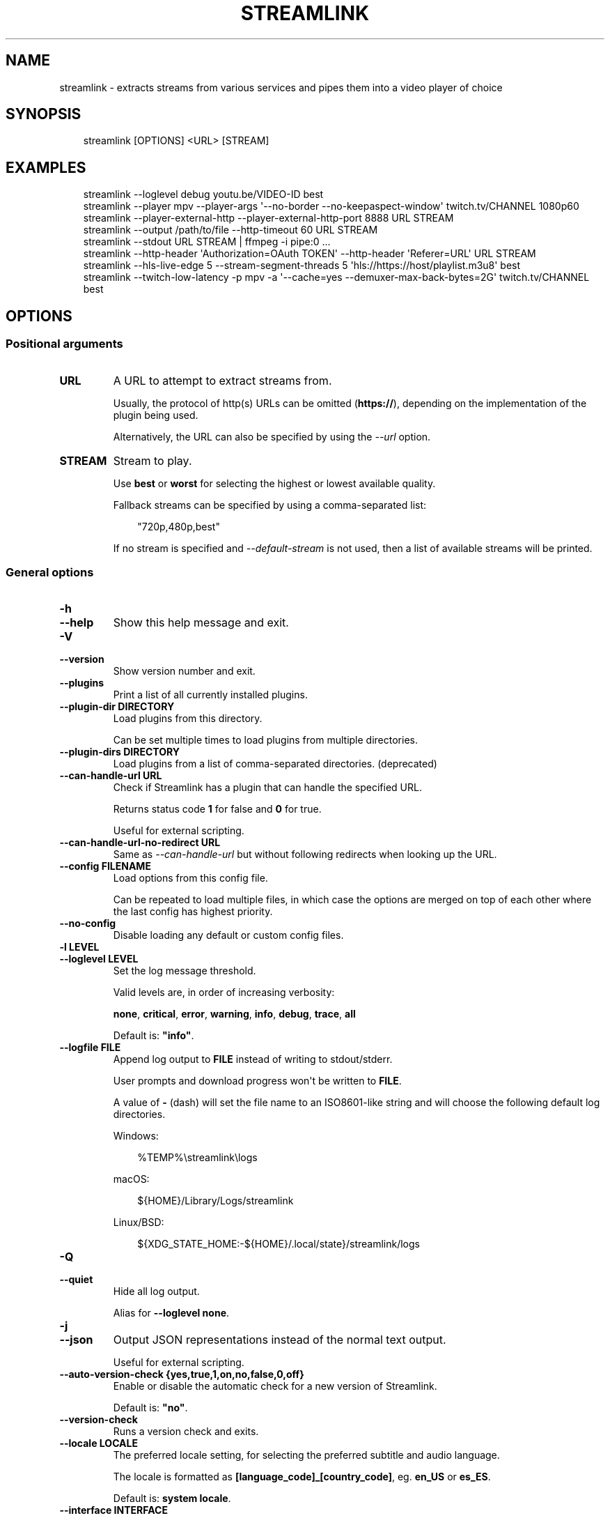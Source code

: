 .\" Man page generated from reStructuredText.
.
.
.nr rst2man-indent-level 0
.
.de1 rstReportMargin
\\$1 \\n[an-margin]
level \\n[rst2man-indent-level]
level margin: \\n[rst2man-indent\\n[rst2man-indent-level]]
-
\\n[rst2man-indent0]
\\n[rst2man-indent1]
\\n[rst2man-indent2]
..
.de1 INDENT
.\" .rstReportMargin pre:
. RS \\$1
. nr rst2man-indent\\n[rst2man-indent-level] \\n[an-margin]
. nr rst2man-indent-level +1
.\" .rstReportMargin post:
..
.de UNINDENT
. RE
.\" indent \\n[an-margin]
.\" old: \\n[rst2man-indent\\n[rst2man-indent-level]]
.nr rst2man-indent-level -1
.\" new: \\n[rst2man-indent\\n[rst2man-indent-level]]
.in \\n[rst2man-indent\\n[rst2man-indent-level]]u
..
.TH "STREAMLINK" "1" "Aug 12, 2024" "6.9.0" "Streamlink"
.SH NAME
streamlink \- extracts streams from various services and pipes them into a video player of choice
.SH SYNOPSIS
.INDENT 0.0
.INDENT 3.5
.sp
.EX
streamlink [OPTIONS] <URL> [STREAM]
.EE
.UNINDENT
.UNINDENT
.SH EXAMPLES
.INDENT 0.0
.INDENT 3.5
.sp
.EX
streamlink \-\-loglevel debug youtu.be/VIDEO\-ID best
streamlink \-\-player mpv \-\-player\-args \(aq\-\-no\-border \-\-no\-keepaspect\-window\(aq twitch.tv/CHANNEL 1080p60
streamlink \-\-player\-external\-http \-\-player\-external\-http\-port 8888 URL STREAM
streamlink \-\-output /path/to/file \-\-http\-timeout 60 URL STREAM
streamlink \-\-stdout URL STREAM | ffmpeg \-i pipe:0 ...
streamlink \-\-http\-header \(aqAuthorization=OAuth TOKEN\(aq \-\-http\-header \(aqReferer=URL\(aq URL STREAM
streamlink \-\-hls\-live\-edge 5 \-\-stream\-segment\-threads 5 \(aqhls://https://host/playlist.m3u8\(aq best
streamlink \-\-twitch\-low\-latency \-p mpv \-a \(aq\-\-cache=yes \-\-demuxer\-max\-back\-bytes=2G\(aq twitch.tv/CHANNEL best
.EE
.UNINDENT
.UNINDENT
.SH OPTIONS
.SS Positional arguments
.INDENT 0.0
.TP
.B URL
A URL to attempt to extract streams from.
.sp
Usually, the protocol of http(s) URLs can be omitted (\fBhttps://\fP),
depending on the implementation of the plugin being used.
.sp
Alternatively, the URL can also be specified by using the \fI\%\-\-url\fP option.
.UNINDENT
.INDENT 0.0
.TP
.B STREAM
Stream to play.
.sp
Use \fBbest\fP or \fBworst\fP for selecting the highest or lowest available
quality.
.sp
Fallback streams can be specified by using a comma\-separated list:
.INDENT 7.0
.INDENT 3.5
.sp
.EX
\(dq720p,480p,best\(dq
.EE
.UNINDENT
.UNINDENT
.sp
If no stream is specified and \fI\%\-\-default\-stream\fP is not used, then a list
of available streams will be printed.
.UNINDENT
.SS General options
.INDENT 0.0
.TP
.B \-h
.TP
.B \-\-help
Show this help message and exit.
.UNINDENT
.INDENT 0.0
.TP
.B \-V
.TP
.B \-\-version
Show version number and exit.
.UNINDENT
.INDENT 0.0
.TP
.B \-\-plugins
Print a list of all currently installed plugins.
.UNINDENT
.INDENT 0.0
.TP
.B \-\-plugin\-dir DIRECTORY
Load plugins from this directory.
.sp
Can be set multiple times to load plugins from multiple directories.
.UNINDENT
.INDENT 0.0
.TP
.B \-\-plugin\-dirs DIRECTORY
Load plugins from a list of comma\-separated directories. (deprecated)
.UNINDENT
.INDENT 0.0
.TP
.B \-\-can\-handle\-url URL
Check if Streamlink has a plugin that can handle the specified URL.
.sp
Returns status code \fB1\fP for false and \fB0\fP for true.
.sp
Useful for external scripting.
.UNINDENT
.INDENT 0.0
.TP
.B \-\-can\-handle\-url\-no\-redirect URL
Same as \fI\%\-\-can\-handle\-url\fP but without following redirects when looking up
the URL.
.UNINDENT
.INDENT 0.0
.TP
.B \-\-config FILENAME
Load options from this config file.
.sp
Can be repeated to load multiple files, in which case the options are
merged on top of each other where the last config has highest priority.
.UNINDENT
.INDENT 0.0
.TP
.B \-\-no\-config
Disable loading any default or custom config files.
.UNINDENT
.INDENT 0.0
.TP
.B \-l LEVEL
.TP
.B \-\-loglevel LEVEL
Set the log message threshold.
.sp
Valid levels are, in order of increasing verbosity:
.sp
\fBnone\fP, \fBcritical\fP, \fBerror\fP, \fBwarning\fP, \fBinfo\fP, \fBdebug\fP, \fBtrace\fP, \fBall\fP
.sp
Default is: \fB\(dqinfo\(dq\fP\&.
.UNINDENT
.INDENT 0.0
.TP
.B \-\-logfile FILE
Append log output to \fBFILE\fP instead of writing to stdout/stderr.
.sp
User prompts and download progress won\(aqt be written to \fBFILE\fP\&.
.sp
A value of \fB\-\fP (dash) will set the file name to an ISO8601\-like string
and will choose the following default log directories.
.sp
Windows:
.INDENT 7.0
.INDENT 3.5
.sp
.EX
%TEMP%\estreamlink\elogs
.EE
.UNINDENT
.UNINDENT
.sp
macOS:
.INDENT 7.0
.INDENT 3.5
.sp
.EX
${HOME}/Library/Logs/streamlink
.EE
.UNINDENT
.UNINDENT
.sp
Linux/BSD:
.INDENT 7.0
.INDENT 3.5
.sp
.EX
${XDG_STATE_HOME:\-${HOME}/.local/state}/streamlink/logs
.EE
.UNINDENT
.UNINDENT
.UNINDENT
.INDENT 0.0
.TP
.B \-Q
.TP
.B \-\-quiet
Hide all log output.
.sp
Alias for \fB\-\-loglevel none\fP\&.
.UNINDENT
.INDENT 0.0
.TP
.B \-j
.TP
.B \-\-json
Output JSON representations instead of the normal text output.
.sp
Useful for external scripting.
.UNINDENT
.INDENT 0.0
.TP
.B \-\-auto\-version\-check {yes,true,1,on,no,false,0,off}
Enable or disable the automatic check for a new version of Streamlink.
.sp
Default is: \fB\(dqno\(dq\fP\&.
.UNINDENT
.INDENT 0.0
.TP
.B \-\-version\-check
Runs a version check and exits.
.UNINDENT
.INDENT 0.0
.TP
.B \-\-locale LOCALE
The preferred locale setting, for selecting the preferred subtitle and
audio language.
.sp
The locale is formatted as \fB[language_code]_[country_code]\fP, eg. \fBen_US\fP or
\fBes_ES\fP\&.
.sp
Default is: \fBsystem locale\fP\&.
.UNINDENT
.INDENT 0.0
.TP
.B \-\-interface INTERFACE
Set the network interface.
.UNINDENT
.INDENT 0.0
.TP
.B \-4
.TP
.B \-\-ipv4
Resolve address names to IPv4 only. This option overrides \fI\%\-\-ipv6\fP\&.
.UNINDENT
.INDENT 0.0
.TP
.B \-6
.TP
.B \-\-ipv6
Resolve address names to IPv6 only. This option overrides \fI\%\-\-ipv4\fP\&.
.UNINDENT
.SS Player options
.INDENT 0.0
.TP
.B \-p PATH
.TP
.B \-\-player PATH
The player executable that will be launched (unless a different output method was chosen).
.sp
Either set an absolute or relative path to the player executable, or just set the executable\(aqs name
if it can be resolved from the paths of the system\(aqs \fBPATH\fP environment variable.
.sp
In addition to setting the player executable path, custom player arguments can be set via \fI\%\-\-player\-args\fP\&.
.sp
\fBNOTE:\fP
.INDENT 7.0
.INDENT 3.5
In the past, \fI\%\-\-player\fP allowed defining additional player arguments, which as a consequence required wrapping
player paths that contained spaces in quotation marks. This is unsupported since release \fB6.0.0\fP\&.
.UNINDENT
.UNINDENT
.sp
Default is: \fBVLC player, if available\fP\&.
.UNINDENT
.INDENT 0.0
.TP
.B \-a ARGUMENTS
.TP
.B \-\-player\-args ARGUMENTS
This option allows the arguments which are used to launch the player process to be customized.
.sp
The value can contain formatting variables surrounded by curly braces, \fB{\fP and \fB}\fP\&.
Curly brace characters can be escaped by doubling, e.g. \fB{{\fP and \fB}}\fP\&.
.sp
Available formatting variables:
.INDENT 7.0
.TP
.B \fB{playerinput}\fP
This is the input argument that the player will receive. For standard input (stdin),
it is \fB\-\fP (dash), but it can also be a file path or URL, depending on the options used.
If unset, then the player input argument will be appended to the parsed player arguments list.
.TP
.B \fB{playertitleargs}\fP
The automatically generated player title arguments, if a supported player was found. See \fI\%\-\-title\fP for more.
If unset, automatically generated player title arguments will be prepended to the parsed player arguments list.
.UNINDENT
.sp
Example:
.INDENT 7.0
.INDENT 3.5
.sp
.EX
streamlink \-p vlc \-a \(dq\-\-play\-and\-exit \-\-no\-one\-instance\(dq <url> [stream]
.EE
.UNINDENT
.UNINDENT
.sp
Default is: \fB\(dq\(dq\fP\&.
.UNINDENT
.INDENT 0.0
.TP
.B \-\-player\-env KEY=VALUE
Add an additional environment variable to the spawned player process, in addition to the ones inherited from
the Streamlink/Python parent process. This allows setting player environment variables in config files.
.sp
Can be repeated to add multiple environment variables.
.UNINDENT
.INDENT 0.0
.TP
.B \-v
.TP
.B \-\-verbose\-player
Allow the player to display its console output.
.UNINDENT
.INDENT 0.0
.TP
.B \-n
.TP
.B \-\-player\-fifo
.TP
.B \-\-fifo
Make the player read the stream through a named pipe instead of the
stdin pipe.
.UNINDENT
.INDENT 0.0
.TP
.B \-\-player\-http
Make the player read the stream through HTTP instead of the stdin pipe.
.UNINDENT
.INDENT 0.0
.TP
.B \-\-player\-continuous\-http
Make the player read the stream through HTTP, but unlike \fI\%\-\-player\-http\fP
it will continuously try to open the stream if the player requests it.
.sp
This makes it possible to handle stream disconnects if your player is
capable of reconnecting to a HTTP stream. This is usually done by
setting your player to a \(dqrepeat mode\(dq.
.UNINDENT
.INDENT 0.0
.TP
.B \-\-player\-external\-http
Serve stream data through HTTP without running any player. This is
useful to allow external devices like smartphones or streaming boxes to
watch streams they wouldn\(aqt be able to otherwise.
.sp
The default behavior is similar to the \fI\%\-\-player\-continuous\-http\fP option,
but no player program will be started, and the server will listen on all available
connections instead of just in the local (loopback) interface.
.sp
See \fI\%\-\-player\-external\-http\-interface\fP for choosing a specific network interface, and
see \fI\%\-\-player\-external\-http\-port\fP for choosing a non\-randomized port.
.sp
Optionally, the \fI\%\-\-player\-external\-http\-continuous\fP option allows for disabling
the continuous run\-mode, so that Streamlink will stop when the stream ends.
.sp
The URLs that can be used to access the stream will be printed to the
console, and the server can be interrupted using CTRL\-C.
.UNINDENT
.INDENT 0.0
.TP
.B \-\-player\-external\-http\-continuous {yes,true,1,on,no,false,0,off}
Set the run\-mode of \fI\%\-\-player\-external\-http\fP to continuous or non\-continuous.
.sp
In the continuous run\-mode, Streamlink will keep running after the stream has ended
and will wait for the next HTTP request being made unless it gets shut down via CTRL\-C.
.sp
If set to non\-continuous, Streamlink will stop once the stream has ended.
.sp
Default is: \fBtrue\fP\&.
.UNINDENT
.INDENT 0.0
.TP
.B \-\-player\-external\-http\-interface INTERFACE
The network interface on which the HTTP server will be listening on.
If unset or set to \fB0.0.0.0\fP, all available interfaces will be bound.
.UNINDENT
.INDENT 0.0
.TP
.B \-\-player\-external\-http\-port PORT
A fixed port to use for the external HTTP server if that mode is
enabled. Omit or set to \fB0\fP to use a random high ( >1024) port.
.UNINDENT
.INDENT 0.0
.TP
.B \-\-player\-passthrough TYPES
A comma\-delimited list of stream types to pass to the player as a URL to
let it handle the transport of the stream instead.
.sp
Stream types that can be converted into a playable URL are:
.INDENT 7.0
.IP \(bu 2
hls
.IP \(bu 2
http
.UNINDENT
.sp
Make sure your player can handle the stream type when using this.
.UNINDENT
.INDENT 0.0
.TP
.B \-\-player\-no\-close
By default Streamlink will close the player when the stream
ends. This is to avoid \(dqdead\(dq GUI players lingering after a
stream ends.
.sp
It does however have the side\-effect of sometimes closing a
player before it has played back all of its cached data.
.sp
This option will instead let the player decide when to exit.
.UNINDENT
.INDENT 0.0
.TP
.B \-t TITLE
.TP
.B \-\-title TITLE
Change the title of the video player\(aqs window.
.sp
Please see the \(dq\fI\%Metadata variables\fP\(dq section of Streamlink\(aqs CLI documentation for all available metadata variables,
as well as the \(dq\fI\%Plugins\fP\(dq section for the list of metadata variables defined in each plugin.
.sp
This option is only supported for the following players: mpv, potplayer, vlc
.INDENT 7.0
.TP
.B VLC specific information:
VLC does support special formatting variables on its own:
\X'tty: link https://wiki.videolan.org/Documentation:Format_String/'\fI\%https://wiki.videolan.org/Documentation:Format_String/\fP\X'tty: link'
.sp
These variables are accessible in the \fI\%\-\-title\fP option by adding a backslash
in front of the dollar sign which VLC uses as its formatting character.
.sp
For example, to put the current date in your VLC window title,
the string \fB\e$A\fP could be inserted inside the \fI\%\-\-title\fP string.
.UNINDENT
.sp
Example:
.INDENT 7.0
.INDENT 3.5
.sp
.EX
streamlink \-p mpv \-\-title \(dq{author} \- {category} \- {title}\(dq <URL> [STREAM]
.EE
.UNINDENT
.UNINDENT
.UNINDENT
.SS File output options
.INDENT 0.0
.TP
.B \-o FILENAME
.TP
.B \-\-output FILENAME
Write stream data to \fBFILENAME\fP instead of playing it. If \fBFILENAME\fP is set to \fB\-\fP (dash), then the stream data will be
written to stdout, similar to the \fI\%\-\-stdout\fP argument.
.sp
Non\-existent directories and subdirectories will be created if they do not exist, if filesystem permissions allow.
.sp
You will be prompted if the file already exists.
.sp
Please see the \(dq\fI\%Metadata variables\fP\(dq section of Streamlink\(aqs CLI documentation for all available metadata variables,
as well as the \(dq\fI\%Plugins\fP\(dq section for the list of metadata variables defined in each plugin.
.sp
Unsupported characters in substituted variables will be replaced with an underscore.
.sp
Example:
.INDENT 7.0
.INDENT 3.5
.sp
.EX
streamlink \-\-output \(dq~/recordings/{author}/{category}/{id}\-{time:%Y%m%d%H%M%S}.ts\(dq <URL> [STREAM]
.EE
.UNINDENT
.UNINDENT
.UNINDENT
.INDENT 0.0
.TP
.B \-O
.TP
.B \-\-stdout
Write stream data to stdout instead of playing it.
.UNINDENT
.INDENT 0.0
.TP
.B \-r FILENAME
.TP
.B \-\-record FILENAME
Open the stream in the player, while at the same time writing it to \fBFILENAME\fP\&. If \fBFILENAME\fP is set to \fB\-\fP (dash),
then the stream data will be written to stdout, similar to the \fI\%\-\-stdout\fP argument, while still opening the player.
.sp
Non\-existent directories and subdirectories will be created if they do not exist, if filesystem permissions allow.
.sp
You will be prompted if the file already exists.
.sp
Please see the \(dq\fI\%Metadata variables\fP\(dq section of Streamlink\(aqs CLI documentation for all available metadata variables,
as well as the \(dq\fI\%Plugins\fP\(dq section for the list of metadata variables defined in each plugin.
.sp
Unsupported characters in substituted variables will be replaced with an underscore.
.sp
Example:
.INDENT 7.0
.INDENT 3.5
.sp
.EX
streamlink \-\-record \(dq~/recordings/{author}/{category}/{id}\-{time:%Y%m%d%H%M%S}.ts\(dq <URL> [STREAM]
.EE
.UNINDENT
.UNINDENT
.UNINDENT
.INDENT 0.0
.TP
.B \-R FILENAME
.TP
.B \-\-record\-and\-pipe FILENAME
Write stream data to stdout, while at the same time writing it to \fBFILENAME\fP\&.
.sp
Non\-existent directories and subdirectories will be created if they do not exist, if filesystem permissions allow.
.sp
You will be prompted if the file already exists.
.sp
Please see the \(dq\fI\%Metadata variables\fP\(dq section of Streamlink\(aqs CLI documentation for all available metadata variables,
as well as the \(dq\fI\%Plugins\fP\(dq section for the list of metadata variables defined in each plugin.
.sp
Unsupported characters in substituted variables will be replaced with an underscore.
.sp
Example:
.INDENT 7.0
.INDENT 3.5
.sp
.EX
streamlink \-\-record\-and\-pipe \(dq~/recordings/{author}/{category}/{id}\-{time:%Y%m%d%H%M%S}.ts\(dq <URL> [STREAM]
.EE
.UNINDENT
.UNINDENT
.UNINDENT
.INDENT 0.0
.TP
.B \-\-fs\-safe\-rules
The rules used to make formatting variables filesystem\-safe are chosen
automatically according to the type of system in use. This overrides
the automatic detection.
.sp
Intended for use when Streamlink is running on a UNIX\-like OS but writing
to Windows filesystems such as NTFS; USB devices using VFAT or exFAT; CIFS
shares that are enforcing Windows filename limitations, etc.
.sp
These characters are replaced with an underscore for the rules in use:
.INDENT 7.0
.IP \(bu 2
POSIX: \fB\ex00\-\ex1F /\fP
.IP \(bu 2
Windows: \fB\ex00\-\ex1F \ex7F \(dq * / : < > ? \e |\fP
.UNINDENT
.UNINDENT
.INDENT 0.0
.TP
.B \-f
.TP
.B \-\-force
When using \fI\%\-\-output\fP or \fI\%\-\-record\fP, always write to file even if it already exists (overwrite).
.UNINDENT
.INDENT 0.0
.TP
.B \-\-progress {yes,force,no}
When using \fI\%\-\-output\fP or \fI\%\-\-record\fP, show or hide the download progress bar, or force it if there\(aqs no terminal.
.sp
Default is: \fByes\fP\&.
.UNINDENT
.INDENT 0.0
.TP
.B \-\-force\-progress
Deprecated in favor of \fI\%\-\-progress=force\fP\&.
.UNINDENT
.SS Stream options
.INDENT 0.0
.TP
.B \-\-url URL
A URL to attempt to extract streams from.
.sp
Usually, the protocol of http(s) URLs can be omitted (\fBhttps://\fP),
depending on the implementation of the plugin being used.
.sp
This is an alternative to setting the URL using a positional argument
and can be useful if set in a config file.
.UNINDENT
.INDENT 0.0
.TP
.B \-\-default\-stream STREAM
Stream to play.
.sp
Use \fBbest\fP or \fBworst\fP for selecting the highest or lowest available
quality.
.sp
Fallback streams can be specified by using a comma\-separated list:
.INDENT 7.0
.INDENT 3.5
.sp
.EX
\(dq720p,480p,best\(dq
.EE
.UNINDENT
.UNINDENT
.sp
This is an alternative to setting the stream using a positional argument
and can be useful if set in a config file.
.UNINDENT
.INDENT 0.0
.TP
.B \-\-stream\-url
If possible, translate the resolved stream to a URL and print it.
.UNINDENT
.INDENT 0.0
.TP
.B \-\-retry\-streams DELAY
Retry fetching the list of available streams until streams are found
while waiting \fBDELAY\fP second(s) between each attempt. If unset, only one
attempt will be made to fetch the list of streams available.
.sp
The number of fetch retry attempts can be capped with \fI\%\-\-retry\-max\fP\&.
.UNINDENT
.INDENT 0.0
.TP
.B \-\-retry\-max COUNT
When using \fI\%\-\-retry\-streams\fP, stop retrying the fetch after \fBCOUNT\fP retry
attempt(s). Fetch will retry infinitely if \fBCOUNT\fP is zero or unset.
.sp
If \fI\%\-\-retry\-max\fP is set without setting \fI\%\-\-retry\-streams\fP, the delay between
retries will default to 1 second.
.UNINDENT
.INDENT 0.0
.TP
.B \-\-retry\-open ATTEMPTS
After a successful fetch, try \fBATTEMPTS\fP time(s) to open the stream until
giving up.
.sp
Default is: \fB1\fP\&.
.UNINDENT
.INDENT 0.0
.TP
.B \-\-stream\-types TYPES
.TP
.B \-\-stream\-priority TYPES
A comma\-delimited list of stream types to allow.
.sp
The order will be used to separate streams when there are multiple
streams with the same name but different stream types. Any stream type
not listed will be omitted from the available streams list.  An \fB*\fP (asterisk) can
be used as a wildcard to match any other type of stream, eg. muxed\-stream.
.sp
Default is: \fB\(dqhls,http,*\(dq\fP\&.
.UNINDENT
.INDENT 0.0
.TP
.B \-\-stream\-sorting\-excludes STREAMS
Fine tune the \fBbest\fP and \fBworst\fP stream name synonyms by excluding unwanted streams.
.sp
If all of the available streams get excluded, \fBbest\fP and \fBworst\fP will become
inaccessible and new special stream synonyms \fBbest\-unfiltered\fP and \fBworst\-unfiltered\fP
can be used as a fallback selection method.
.sp
Uses a filter expression in the format:
.INDENT 7.0
.INDENT 3.5
.sp
.EX
[operator]<value>
.EE
.UNINDENT
.UNINDENT
.sp
Valid operators are \fB>\fP, \fB>=\fP, \fB<\fP and \fB<=\fP\&. If no operator is specified then
equality is tested.
.sp
For example this will exclude streams ranked higher than \(dq480p\(dq:
.INDENT 7.0
.INDENT 3.5
.sp
.EX
\-\-stream\-sorting\-excludes \(dq>480p\(dq
.EE
.UNINDENT
.UNINDENT
.sp
Multiple filters can be used by separating each expression with a comma.
.sp
For example this will exclude streams from two quality types:
.INDENT 7.0
.INDENT 3.5
.sp
.EX
\-\-stream\-sorting\-excludes \(dq>480p,>medium\(dq
.EE
.UNINDENT
.UNINDENT
.UNINDENT
.SS Stream transport options
.INDENT 0.0
.TP
.B \-\-ringbuffer\-size SIZE
The maximum size of the ringbuffer.
.sp
Mebibytes or kibibytes (base 2) can be specified via the M or K suffix respectively.
.sp
The ringbuffer is used as a temporary storage between the stream and the player.
This allows Streamlink to download the stream faster than the player which reads the data from the ringbuffer.
.sp
The smaller the size of the ringbuffer, the higher the chance of the player buffering if the download speed decreases,
and the higher the size, the more data can be use as a storage to recover from volatile download speeds.
.sp
Most players have their own additional cache and will read the ringbuffer\(aqs content as soon as data is available.
If the player stops reading data while playback is paused, Streamlink will continue to download the stream in the
background as long as the ringbuffer doesn\(aqt get full.
.sp
Default is: \fB\(dq16M\(dq\fP\&.
.UNINDENT
.INDENT 0.0
.TP
.B \-\-stream\-segment\-attempts ATTEMPTS
How many attempts should be done to download each segment before giving up.
.sp
This applies to all different kinds of segmented stream types, such as DASH, HLS, etc.
.sp
Default is: \fB3\fP\&.
.UNINDENT
.INDENT 0.0
.TP
.B \-\-stream\-segment\-threads THREADS
The size of the thread pool used to download segments. Minimum value is \fB1\fP and maximum is \fB10\fP\&.
.sp
This applies to all different kinds of segmented stream types, such as DASH, HLS, etc.
.sp
Default is: \fB1\fP\&.
.UNINDENT
.INDENT 0.0
.TP
.B \-\-stream\-segment\-timeout TIMEOUT
Segment connect and read timeout.
.sp
This applies to all different kinds of segmented stream types, such as DASH, HLS, etc.
.sp
Default is: \fB10.0\fP\&.
.UNINDENT
.INDENT 0.0
.TP
.B \-\-stream\-timeout TIMEOUT
Timeout for reading data from streams.
.sp
This applies to all different kinds of stream types, such as DASH, HLS, HTTP, etc.
.sp
Default is: \fB60.0\fP\&.
.UNINDENT
.INDENT 0.0
.TP
.B \-\-mux\-subtitles
Automatically mux available subtitles into the output stream.
.sp
Needs to be supported by the used plugin.
.UNINDENT
.SS HLS options
.INDENT 0.0
.TP
.B \-\-hls\-live\-edge SEGMENTS
Number of segments from the live stream\(aqs current live position to begin streaming.
The size or length of each segment is determined by the streaming provider.
.sp
Lower values will decrease the latency, but will also increase the chance of buffering, as there is less time for
Streamlink to download segments and write their data to the output buffer. The number of parallel segment downloads
can be set with \fI\%\-\-stream\-segment\-threads\fP and the HLS playlist reload time to fetch and queue new segments can be
overridden with \fI\%\-\-hls\-playlist\-reload\-time\fP\&.
.sp
Default is: \fB3\fP\&.
.sp
\fBNOTE:\fP
.INDENT 7.0
.INDENT 3.5
During live playback, the caching/buffering settings of the used player will add additional latency. To adjust
this, please refer to the player\(aqs own documentation for the required configuration. Player parameters can be set via
\fI\%\-\-player\-args\fP\&.
.UNINDENT
.UNINDENT
.UNINDENT
.INDENT 0.0
.TP
.B \-\-hls\-segment\-stream\-data
Immediately write segment data into output buffer while downloading.
.UNINDENT
.INDENT 0.0
.TP
.B \-\-hls\-playlist\-reload\-attempts ATTEMPTS
Max number of attempts when reloading the HLS playlist before giving up.
.sp
Default is: \fB3\fP\&.
.UNINDENT
.INDENT 0.0
.TP
.B \-\-hls\-playlist\-reload\-time TIME
Set a custom HLS playlist reload time value, either in seconds
or by using one of the following keywords:
.INDENT 7.0
.IP \(bu 2
segment: The duration of the last segment in the current playlist
.IP \(bu 2
live\-edge: The sum of segment durations of the live edge value minus one
.IP \(bu 2
default: The playlist\(aqs target duration metadata
.UNINDENT
.sp
Default is: \fBdefault\fP\&.
.UNINDENT
.INDENT 0.0
.TP
.B \-\-hls\-segment\-queue\-threshold FACTOR
The multiplication factor of the HLS playlist\(aqs target duration after which the stream will be stopped early
if no new segments were queued after refreshing the playlist (multiple times). The target duration defines the
maximum duration a single segment can have, meaning new segments must be available during this time frame,
otherwise playback issues can occur.
.sp
The intention of this queue threshold is to be able to stop early when the end of a stream doesn\(aqt get
announced by the server, so Streamlink doesn\(aqt have to wait until a read\-timeout occurs. See \fI\%\-\-stream\-timeout\fP\&.
.sp
Set to \fB0\fP to disable.
.sp
Default is: \fB3\fP\&.
.UNINDENT
.INDENT 0.0
.TP
.B \-\-hls\-segment\-ignore\-names NAMES
A comma\-delimited list of segment names that will get filtered out.
.sp
Example: \fB\-\-hls\-segment\-ignore\-names 000,001,002\fP
.sp
This will ignore every segment that ends with 000.ts, 001.ts and 002.ts
.sp
Default is: \fBNone\fP\&.
.UNINDENT
.INDENT 0.0
.TP
.B \-\-hls\-segment\-key\-uri URI
Override the segment encryption key URIs for encrypted streams.
.sp
The value can be templated using the following variables, which will be
replaced with their respective part from the source segment URI:
.INDENT 7.0
.INDENT 3.5
.sp
.EX
{url} {scheme} {netloc} {path} {query}
.EE
.UNINDENT
.UNINDENT
.sp
Examples:
.INDENT 7.0
.INDENT 3.5
.sp
.EX
\-\-hls\-segment\-key\-uri \(dqhttps://example.com/hls/encryption_key\(dq
\-\-hls\-segment\-key\-uri \(dq{scheme}://1.2.3.4{path}{query}\(dq
\-\-hls\-segment\-key\-uri \(dq{scheme}://{netloc}/custom/path/to/key\(dq
.EE
.UNINDENT
.UNINDENT
.sp
Default is: \fBNone\fP\&.
.UNINDENT
.INDENT 0.0
.TP
.B \-\-hls\-audio\-select CODE
Selects a specific audio source or sources, by language code or name,
when multiple audio sources are available. Can be \fB*\fP (asterisk) to download all
audio sources.
.sp
Examples:
.INDENT 7.0
.INDENT 3.5
.sp
.EX
\-\-hls\-audio\-select \(dqEnglish,German\(dq
\-\-hls\-audio\-select \(dqen,de\(dq
\-\-hls\-audio\-select \(dq*\(dq
.EE
.UNINDENT
.UNINDENT
.sp
\fBNOTE:\fP
.INDENT 7.0
.INDENT 3.5
This is only useful in special circumstances where the regular
locale option fails, such as when multiple sources of the same language
exists.
.UNINDENT
.UNINDENT
.UNINDENT
.INDENT 0.0
.TP
.B \-\-hls\-start\-offset [[XX:]XX:]XX[.XX] | [XXh][XXm][XX[.XX]s]
Amount of time to skip from the beginning of the stream. For live
streams, this is a negative offset from the end of the stream (rewind).
.sp
Default is: \fB0\fP\&.
.UNINDENT
.INDENT 0.0
.TP
.B \-\-hls\-duration [[XX:]XX:]XX[.XX] | [XXh][XXm][XX[.XX]s]
Limit the playback duration, useful for watching segments of a stream.
The actual duration may be slightly longer, as it is rounded to the
nearest HLS segment.
.sp
Default is: \fBunlimited\fP\&.
.UNINDENT
.INDENT 0.0
.TP
.B \-\-hls\-live\-restart
Skip to the beginning of a live stream, or as far back as possible.
.UNINDENT
.SS DASH options
.INDENT 0.0
.TP
.B \-\-dash\-manifest\-reload\-attempts ATTEMPTS
Max number of attempts when reloading the DASH manifest before giving up.
.sp
Default is: \fB3\fP\&.
.UNINDENT
.SS FFmpeg options
.INDENT 0.0
.TP
.B \-\-ffmpeg\-ffmpeg FILENAME
FFMPEG is used to access or mux separate video and audio streams. You
can specify the location of the ffmpeg executable if it is not in your
\fBPATH\fP\&.
.sp
Example: \fB\-\-ffmpeg\-ffmpeg \(dq/usr/local/bin/ffmpeg\(dq\fP
.UNINDENT
.INDENT 0.0
.TP
.B \-\-ffmpeg\-no\-validation
Disable FFmpeg validation and version logging.
.UNINDENT
.INDENT 0.0
.TP
.B \-\-ffmpeg\-verbose
Write the console output from ffmpeg to the console.
.UNINDENT
.INDENT 0.0
.TP
.B \-\-ffmpeg\-verbose\-path PATH
Path to write the output from the ffmpeg console.
.UNINDENT
.INDENT 0.0
.TP
.B \-\-ffmpeg\-fout OUTFORMAT
When muxing streams, set the output format to \fBOUTFORMAT\fP\&.
.sp
Default is: \fB\(dqmatroska\(dq\fP\&.
.sp
Example: \fB\-\-ffmpeg\-fout \(dqmpegts\(dq\fP
.UNINDENT
.INDENT 0.0
.TP
.B \-\-ffmpeg\-video\-transcode CODEC
When muxing streams, transcode the video to \fBCODEC\fP\&.
.sp
Default is: \fB\(dqcopy\(dq\fP\&.
.sp
Example: \fB\-\-ffmpeg\-video\-transcode \(dqh264\(dq\fP
.UNINDENT
.INDENT 0.0
.TP
.B \-\-ffmpeg\-audio\-transcode CODEC
When muxing streams, transcode the audio to \fBCODEC\fP\&.
.sp
Default is: \fB\(dqcopy\(dq\fP\&.
.sp
Example: \fB\-\-ffmpeg\-audio\-transcode \(dqaac\(dq\fP
.UNINDENT
.INDENT 0.0
.TP
.B \-\-ffmpeg\-copyts
Forces the \fB\-copyts\fP ffmpeg option and does not remove
the initial start time offset value.
.UNINDENT
.INDENT 0.0
.TP
.B \-\-ffmpeg\-start\-at\-zero
Enable the \fB\-start_at_zero\fP ffmpeg option when using \fI\%\-\-ffmpeg\-copyts\fP\&.
.UNINDENT
.SS HTTP options
.INDENT 0.0
.TP
.B \-\-http\-proxy HTTP_PROXY
A HTTP proxy to use for all HTTP and HTTPS requests, including WebSocket connections.
.sp
Example: \fB\-\-http\-proxy \(dqhttp://hostname:port/\(dq\fP
.UNINDENT
.INDENT 0.0
.TP
.B \-\-http\-cookie KEY=VALUE
A cookie to add to each HTTP request.
.sp
Can be repeated to add multiple cookies.
.UNINDENT
.INDENT 0.0
.TP
.B \-\-http\-header KEY=VALUE
A header to add to each HTTP request.
.sp
Can be repeated to add multiple headers.
.UNINDENT
.INDENT 0.0
.TP
.B \-\-http\-query\-param KEY=VALUE
A query parameter to add to each HTTP request.
.sp
Can be repeated to add multiple query parameters.
.UNINDENT
.INDENT 0.0
.TP
.B \-\-http\-ignore\-env
Ignore HTTP settings set in the environment such as environment
variables (\fBHTTP_PROXY\fP, etc) or \fB~/.netrc\fP authentication.
.UNINDENT
.INDENT 0.0
.TP
.B \-\-http\-no\-ssl\-verify
Don\(aqt attempt to verify SSL certificates.
.sp
Usually a bad idea, only use this if you know what you\(aqre doing.
.UNINDENT
.INDENT 0.0
.TP
.B \-\-http\-disable\-dh
Disable Diffie Hellman key exchange
.sp
Usually a bad idea, only use this if you know what you\(aqre doing.
.UNINDENT
.INDENT 0.0
.TP
.B \-\-http\-ssl\-cert FILENAME
SSL certificate to use.
.sp
Expects a .pem file.
.UNINDENT
.INDENT 0.0
.TP
.B \-\-http\-ssl\-cert\-crt\-key CRT_FILENAME KEY_FILENAME
SSL certificate to use.
.sp
Expects a .crt and a .key file.
.UNINDENT
.INDENT 0.0
.TP
.B \-\-http\-timeout TIMEOUT
General timeout used by all HTTP requests except the ones covered by
other options.
.sp
Default is: \fB20.0\fP\&.
.UNINDENT
.SS Web browser options
.INDENT 0.0
.TP
.B \-\-webbrowser {yes,true,1,on,no,false,0,off}
Enable or disable support for Streamlink\(aqs webbrowser API.
.sp
Streamlink\(aqs webbrowser API allows plugins which implement it to launch a web browser and extract data from websites
which they otherwise couldn\(aqt do via the regular HTTP session in Python due to specific JavaScript restrictions.
.sp
The web browser is run isolated and in a clean environment without access to regular user data.
.sp
Streamlink currently only supports Chromium\-based web browsers using the Chrome Devtools Protocol (CDP).
This includes Chromium itself, Google Chrome, Microsoft Edge, Brave, Vivaldi, and others, but full support for
third party Chromium forks is not guaranteed. If you encounter any issues, please try Chromium or Google Chrome instead.
.sp
Default is: \fBtrue\fP\&.
.UNINDENT
.INDENT 0.0
.TP
.B \-\-webbrowser\-executable PATH
Path to the web browser\(aqs executable.
.sp
By default, it is looked up automatically according to the rules of the used webbrowser API implementation.
This usually involves a list of known executable names and fallback paths on all supported operating systems.
.UNINDENT
.INDENT 0.0
.TP
.B \-\-webbrowser\-timeout TIME
The maximum amount of time which the web browser can take to launch and execute.
.UNINDENT
.INDENT 0.0
.TP
.B \-\-webbrowser\-cdp\-host HOST
Host for the web browser\(aqs inter\-process communication interface (CDP specific).
.sp
Default is: \fB127.0.0.1\fP\&.
.UNINDENT
.INDENT 0.0
.TP
.B \-\-webbrowser\-cdp\-port PORT
Port for the web browser\(aqs inter\-process communication interface (CDP specific).
.sp
Tries to find a free port by default.
.UNINDENT
.INDENT 0.0
.TP
.B \-\-webbrowser\-cdp\-timeout TIME
The maximum amount of time for waiting on a single CDP command response.
.UNINDENT
.INDENT 0.0
.TP
.B \-\-webbrowser\-headless {yes,true,1,on,no,false,0,off}
Whether to launch the web browser in headless mode or not.
When enabled, it stays completely hidden and doesn\(aqt require a desktop environment to run.
.sp
Please be aware that headless mode might be blocked by websites which implement bot detections.
.sp
Default is: \fBfalse\fP\&.
.UNINDENT
.SS Plugin options
.SS Afreeca
.INDENT 0.0
.TP
.B \-\-afreeca\-username USERNAME
The username used to register with afreecatv.com.
.UNINDENT
.INDENT 0.0
.TP
.B \-\-afreeca\-password PASSWORD
A afreecatv.com account password to use with \fI\%\-\-afreeca\-username\fP\&.
.UNINDENT
.INDENT 0.0
.TP
.B \-\-afreeca\-purge\-credentials
Purge cached AfreecaTV credentials to initiate a new session and reauthenticate.
.UNINDENT
.INDENT 0.0
.TP
.B \-\-afreeca\-stream\-password STREAM_PASSWORD
The password for the stream.
.UNINDENT
.SS Bbciplayer
.INDENT 0.0
.TP
.B \-\-bbciplayer\-username USERNAME
The username used to register with bbc.co.uk.
.UNINDENT
.INDENT 0.0
.TP
.B \-\-bbciplayer\-password PASSWORD
A bbc.co.uk account password to use with \fI\%\-\-bbciplayer\-username\fP\&.
.UNINDENT
.INDENT 0.0
.TP
.B \-\-bbciplayer\-hd
Prefer HD streams over local SD streams, some live programmes may not be broadcast in HD.
.UNINDENT
.SS Clubbingtv
.INDENT 0.0
.TP
.B \-\-clubbingtv\-username
The username used to register with Clubbing TV.
.UNINDENT
.INDENT 0.0
.TP
.B \-\-clubbingtv\-password
A Clubbing TV account password to use with \fI\%\-\-clubbingtv\-username\fP\&.
.UNINDENT
.SS Crunchyroll
.INDENT 0.0
.TP
.B \-\-crunchyroll\-username USERNAME
A Crunchyroll username to allow access to restricted streams.
.UNINDENT
.INDENT 0.0
.TP
.B \-\-crunchyroll\-password [PASSWORD]
A Crunchyroll password for use with \fI\%\-\-crunchyroll\-username\fP\&.
.sp
If left blank you will be prompted.
.UNINDENT
.INDENT 0.0
.TP
.B \-\-crunchyroll\-purge\-credentials
Purge cached Crunchyroll credentials to initiate a new session and reauthenticate.
.UNINDENT
.INDENT 0.0
.TP
.B \-\-crunchyroll\-session\-id SESSION_ID
Set a specific session ID for crunchyroll, can be used to bypass
region restrictions. If using an authenticated session ID, it is
recommended that the authentication parameters be omitted as the
session ID is account specific.
.sp
\fBNOTE:\fP
.INDENT 7.0
.INDENT 3.5
The session ID will be overwritten if authentication is used
and the session ID does not match the account.
.UNINDENT
.UNINDENT
.UNINDENT
.SS Nicolive
.INDENT 0.0
.TP
.B \-\-niconico\-email EMAIL
The email or phone number associated with your Niconico account
.UNINDENT
.INDENT 0.0
.TP
.B \-\-niconico\-password PASSWORD
The password of your Niconico account
.UNINDENT
.INDENT 0.0
.TP
.B \-\-niconico\-user\-session VALUE
Value of the user\-session token.
.sp
Can be used as an alternative to providing a password.
.UNINDENT
.INDENT 0.0
.TP
.B \-\-niconico\-purge\-credentials
Purge cached Niconico credentials to initiate a new session and reauthenticate.
.UNINDENT
.INDENT 0.0
.TP
.B \-\-niconico\-timeshift\-offset [[XX:]XX:]XX | [XXh][XXm][XXs]
Amount of time to skip from the beginning of a stream.
.sp
Default is: \fB0\fP\&.
.UNINDENT
.SS Openrectv
.INDENT 0.0
.TP
.B \-\-openrectv\-email EMAIL
The email associated with your openrectv account, required to access any openrectv stream.
.UNINDENT
.INDENT 0.0
.TP
.B \-\-openrectv\-password PASSWORD
An openrectv account password to use with \fI\%\-\-openrectv\-email\fP\&.
.UNINDENT
.SS Pixiv
.INDENT 0.0
.TP
.B \-\-pixiv\-sessionid SESSIONID
The pixiv.net sessionid that\(aqs used in pixiv\(aqs PHPSESSID cookie.
.UNINDENT
.INDENT 0.0
.TP
.B \-\-pixiv\-devicetoken DEVICETOKEN
The pixiv.net device token that\(aqs used in pixiv\(aqs device_token cookie.
.UNINDENT
.INDENT 0.0
.TP
.B \-\-pixiv\-purge\-credentials
Purge cached Pixiv credentials to initiate a new session and reauthenticate.
.UNINDENT
.INDENT 0.0
.TP
.B \-\-pixiv\-performer USER
Select a co\-host stream instead of the owner stream.
.UNINDENT
.SS Raiplay
.INDENT 0.0
.TP
.B \-\-raiplay\-email EMAIL
The email used to register with raiplay.it.
.UNINDENT
.INDENT 0.0
.TP
.B \-\-raiplay\-password PASSWORD
A raiplay.it account password to use with \fI\%\-\-raiplay\-email\fP\&.
.UNINDENT
.INDENT 0.0
.TP
.B \-\-raiplay\-purge\-credentials
Purge cached RaiPlay credentials to initiate a new session and reauthenticate.
.UNINDENT
.SS Steam
.INDENT 0.0
.TP
.B \-\-steam\-email EMAIL
A Steam account email address to access friends/private streams
.UNINDENT
.INDENT 0.0
.TP
.B \-\-steam\-password PASSWORD
A Steam account password to use with \fI\%\-\-steam\-email\fP\&.
.UNINDENT
.SS Streann
.INDENT 0.0
.TP
.B \-\-streann\-url URL
Source URL where the iframe is located, only required for direct URLs of ott.streann.com
.UNINDENT
.SS Tf1
.INDENT 0.0
.TP
.B \-\-tf1\-email EMAIL
The email address used to register with tf1.fr.
.UNINDENT
.INDENT 0.0
.TP
.B \-\-tf1\-password PASSWORD
A tf1.fr account password to use with \-\-tf1\-username.
.UNINDENT
.INDENT 0.0
.TP
.B \-\-tf1\-purge\-credentials
Purge cached tf1.fr credentials to initiate a new session and reauthenticate.
.UNINDENT
.SS Twitcasting
.INDENT 0.0
.TP
.B \-\-twitcasting\-password PASSWORD
Password for private Twitcasting streams.
.UNINDENT
.SS Twitch
.INDENT 0.0
.TP
.B \-\-twitch\-disable\-ads
Skip embedded advertisement segments at the beginning or during a stream.
Will cause these segments to be missing from the output.
.UNINDENT
.INDENT 0.0
.TP
.B \-\-twitch\-low\-latency
Enables low latency streaming by prefetching HLS segments.
Sets \fI\%\-\-hls\-segment\-stream\-data\fP to true and \fI\%\-\-hls\-live\-edge\fP to 2, if it is higher.
Reducing \fI\%\-\-hls\-live\-edge\fP to \fB1\fP will result in the lowest latency possible, but will most likely cause buffering.
.sp
In order to achieve true low latency streaming during playback, the player\(aqs caching/buffering settings will
need to be adjusted and reduced to a value as low as possible, but still high enough to not cause any buffering.
This depends on the stream\(aqs bitrate and the quality of the connection to Twitch\(aqs servers. Please refer to the
player\(aqs own documentation for the required configuration. Player parameters can be set via \fI\%\-\-player\-args\fP\&.
.sp
\fBNOTE:\fP
.INDENT 7.0
.INDENT 3.5
Low latency streams have to be enabled by the broadcasters on Twitch themselves.
Regular streams can cause buffering issues with this option enabled due to the reduced \fI\%\-\-hls\-live\-edge\fP value.
.UNINDENT
.UNINDENT
.UNINDENT
.INDENT 0.0
.TP
.B \-\-twitch\-api\-header KEY=VALUE
A header to add to each Twitch API HTTP request.
.sp
Can be repeated to add multiple headers.
.sp
Useful for adding authentication data that can prevent ads. See the plugin\-specific documentation for more information.
.UNINDENT
.INDENT 0.0
.TP
.B \-\-twitch\-access\-token\-param KEY=VALUE
A parameter to add to the API request for acquiring the streaming access token.
.sp
Can be repeated to add multiple parameters.
.UNINDENT
.INDENT 0.0
.TP
.B \-\-twitch\-force\-client\-integrity
Don\(aqt attempt requesting the streaming access token without a client\-integrity token.
.UNINDENT
.INDENT 0.0
.TP
.B \-\-twitch\-purge\-client\-integrity
Purge cached Twitch client\-integrity token and acquire a new one.
.UNINDENT
.SS Ustreamtv
.INDENT 0.0
.TP
.B \-\-ustream\-password PASSWORD
A password to access password protected UStream.tv channels.
.UNINDENT
.SS Ustvnow
.INDENT 0.0
.TP
.B \-\-ustvnow\-username USERNAME
Your USTV Now account username
.UNINDENT
.INDENT 0.0
.TP
.B \-\-ustvnow\-password PASSWORD
Your USTV Now account password
.UNINDENT
.SS Wwenetwork
.INDENT 0.0
.TP
.B \-\-wwenetwork\-email EMAIL
The email associated with your WWE Network account, required to access any WWE Network stream.
.UNINDENT
.INDENT 0.0
.TP
.B \-\-wwenetwork\-password PASSWORD
A WWE Network account password to use with \fI\%\-\-wwenetwork\-email\fP\&.
.UNINDENT
.SS Yupptv
.INDENT 0.0
.TP
.B \-\-yupptv\-boxid BOXID
The yupptv.com boxid that\(aqs used in the BoxId cookie.
.UNINDENT
.INDENT 0.0
.TP
.B \-\-yupptv\-yuppflixtoken YUPPFLIXTOKEN
The yupptv.com yuppflixtoken that\(aqs used in the YuppflixToken cookie.
.UNINDENT
.INDENT 0.0
.TP
.B \-\-yupptv\-purge\-credentials
Purge cached YuppTV credentials to initiate a new session and reauthenticate.
.UNINDENT
.SS Zattoo
.INDENT 0.0
.TP
.B \-\-zattoo\-email EMAIL
The email associated with your zattoo account, required to access any zattoo stream.
.UNINDENT
.INDENT 0.0
.TP
.B \-\-zattoo\-password PASSWORD
A zattoo account password to use with \fI\%\-\-zattoo\-email\fP\&.
.UNINDENT
.INDENT 0.0
.TP
.B \-\-zattoo\-purge\-credentials
Purge cached zattoo credentials to initiate a new session and reauthenticate.
.UNINDENT
.INDENT 0.0
.TP
.B \-\-zattoo\-stream\-types TYPES
A comma\-delimited list of stream types which should be used.
.sp
The following types are allowed: dash, hls7
.sp
Default is: \fB\(dqdash\(dq\fP\&.
.UNINDENT
.SH BUGS
.sp
Please open a new issue on Streamlink\(aqs issue tracker on GitHub and use the appropriate issue forms:
.sp
\X'tty: link https://github.com/streamlink/streamlink/issues'\fI\%https://github.com/streamlink/streamlink/issues\fP\X'tty: link'
.SH SEE ALSO
.sp
For more detailed information about config files, plugin sideloading, streaming protocols, proxy support, metadata,
or plugin specific stuff, please see Streamlink\(aqs online CLI documentation here:
.sp
\X'tty: link https://streamlink.github.io/cli.html'\fI\%https://streamlink.github.io/cli.html\fP\X'tty: link'
.sp
The list of available plugins and their descriptions can be found here:
.sp
\X'tty: link https://streamlink.github.io/plugins.html'\fI\%https://streamlink.github.io/plugins.html\fP\X'tty: link'
.SH AUTHOR
Streamlink Contributors
.SH COPYRIGHT
2024, Streamlink
.\" Generated by docutils manpage writer.
.
